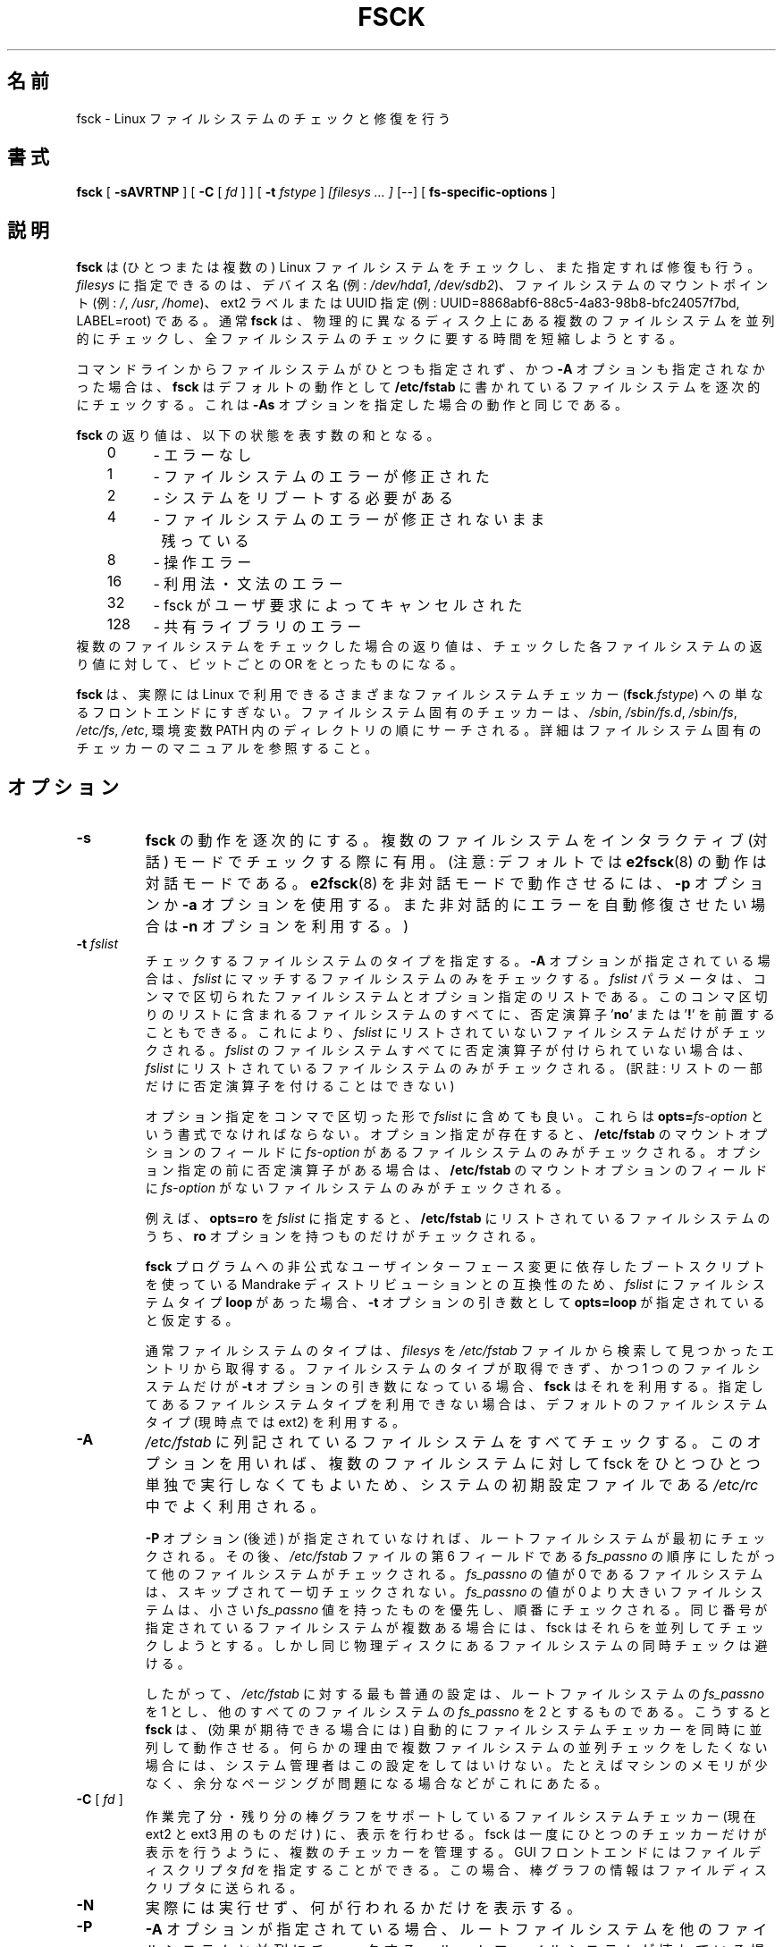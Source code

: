 .\" -*- nroff -*-
.\" Copyright 1993, 1994, 1995 by Theodore Ts'o.  All Rights Reserved.
.\" This file may be copied under the terms of the GNU Public License.
.\" 
.\" Japanese Version Copyright 1998 by MATSUMOTO Shoji. All Rights Reserved.
.\" Translated Wed Mar Wed Mar 11 05:54:50 JST 1998 by MATSUMOTO Shoji.
.\" Updated Sat 23 Oct 1999 by NAKANO Takeo <nakano@apm.seikei.ac.jp>
.\" Updated Tue 16 Nov 1999 by NAKANO Takeo
.\" Updated & Modified Sun Sep  2 23:23:05 JST 2001
.\"         by Yuichi SATO <ysato@h4.dion.ne.jp>
.\" Updated Sat 5 Oct 2002 by NAKANO Takeo
.\" Updated & Modified Sat Apr 17 03:04:33 JST 2004
.\"         by Yuichi SATO <ysato444@yahoo.co.jp>
.\" Updated & Modified Tue May  3 05:59:27 JST 2005 by Yuichi SATO
.\" 
.\"WORD:	exit code	返り値
.\"WORD:	bit-wise OR	ビットごとの OR
.\"WORD:	front-end	フロントエンド
.\"WORD:	manual pages	マニュアル
.\"WORD:	interactive mode インタラクティブ(対話)モード
.\"WORD:	verbose		詳細な
.\"WORD:	serially	逐次的に
.\" 
.TH FSCK 8 "May 2006" "E2fsprogs version 1.39"
.SH 名前
fsck \- Linux ファイルシステムのチェックと修復を行う
.SH 書式
.B fsck
[
.B \-sAVRTNP
]
[
.B \-C
[
.I fd
]
]
[
.B \-t
.I fstype
] 
.I [filesys ... ]
[\-\-] [
.B fs-specific-options
]
.SH 説明
.B fsck
は (ひとつまたは複数の) Linux ファイルシステムをチェックし、
また指定すれば修復も行う。
.I filesys
に指定できるのは、デバイス名 (例:
.IR /dev/hda1 ", " /dev/sdb2 )、
ファイルシステムのマウントポイント (例:
.IR / ", " /usr ", " /home )、
ext2 ラベルまたは UUID 指定
(例: UUID=8868abf6-88c5-4a83-98b8-bfc24057f7bd, LABEL=root)
である。
通常
.B fsck
は、
物理的に異なるディスク上にある複数のファイルシステムを並列的にチェックし、
全ファイルシステムのチェックに要する時間を短縮しようとする。
.PP
コマンドラインからファイルシステムがひとつも指定されず、かつ
.B \-A
オプションも指定されなかった場合は、
.B fsck
はデフォルトの動作として
.B /etc/fstab
に書かれているファイルシステムを逐次的にチェックする。
これは
.B \-As
オプションを指定した場合の動作と同じである。
.PP
.B fsck
の返り値は、以下の状態を表す数の和となる。
.br
\	0\	\-\ エラーなし
.br
\	1\	\-\ ファイルシステムのエラーが修正された
.br
\	2\	\-\ システムをリブートする必要がある
.br
\	4\	\-\ ファイルシステムのエラーが修正されないまま
.br
\	\	\ \ 残っている
.br
\	8\	\-\ 操作エラー
.br
\	16\	\-\ 利用法・文法のエラー
.br
\	32\	\-\ fsck がユーザ要求によってキャンセルされた
.br
\	128\	\-\ 共有ライブラリのエラー
.br
複数のファイルシステムをチェックした場合の返り値は、
チェックした各ファイルシステムの返り値に対して、
ビットごとの OR をとったものになる。
.PP
.B fsck
は、実際には Linux で利用できるさまざまなファイルシステムチェッカー
(\fBfsck\fR.\fIfstype\fR) への単なるフロントエンドにすぎない。
ファイルシステム固有のチェッカーは、
.IR /sbin ", " /sbin/fs.d ", " /sbin/fs ", " /etc/fs ", " /etc ,
環境変数 PATH 内のディレクトリの順にサーチされる。
詳細はファイルシステム固有のチェッカーのマニュアルを参照すること。
.SH オプション
.TP
.B \-s
.B fsck
の動作を逐次的にする。
複数のファイルシステムを
インタラクティブ (対話) モードでチェックする際に有用。
(注意: デフォルトでは
.BR e2fsck (8)
の動作は対話モードである。
.BR e2fsck (8)
を非対話モードで動作させるには、
.B \-p
オプションか
.B \-a
オプションを使用する。また非対話的にエラーを自動修復させたい場合は
.B \-n
オプションを利用する。)
.TP
.BI \-t " fslist"
チェックするファイルシステムのタイプを指定する。
.B \-A 
オプションが指定されている場合は、
.I fslist
にマッチするファイルシステムのみをチェックする。
.I fslist
パラメータは、コンマで区切られた
ファイルシステムとオプション指定のリストである。
このコンマ区切りのリストに含まれるファイルシステムのすべてに、
否定演算子
.RB ' no '
または
.RB ' ! '
を前置することもできる。
これにより、
.I fslist
にリストされていないファイルシステムだけがチェックされる。
.I fslist
のファイルシステムすべてに否定演算子が付けられていない場合は、
.I fslist
にリストされているファイルシステムのみがチェックされる。
(訳註: リストの一部だけに否定演算子を付けることはできない)
.sp
オプション指定をコンマで区切った形で
.I fslist
に含めても良い。
これらは
.BI opts= fs-option\fR
という書式でなければならない。
オプション指定が存在すると、
.B /etc/fstab
のマウントオプションのフィールドに
.I fs-option
があるファイルシステムのみがチェックされる。
オプション指定の前に否定演算子がある場合は、
.B /etc/fstab
のマウントオプションのフィールドに
.I fs-option
がないファイルシステムのみがチェックされる。
.sp
例えば、
.B opts=ro
を
.I fslist
に指定すると、
.B /etc/fstab
にリストされているファイルシステムのうち、
.B ro
オプションを持つものだけがチェックされる。
.sp
.B fsck
プログラムへの非公式なユーザインターフェース変更に
依存したブートスクリプトを使っている
Mandrake ディストリビューションとの互換性のため、
.I fslist
にファイルシステムタイプ
.B loop
があった場合、
.B \-t
オプションの引き数として
.B opts=loop
が指定されていると仮定する。
.sp
通常ファイルシステムのタイプは、
.I filesys
を
.I /etc/fstab
ファイルから検索して見つかったエントリから取得する。
ファイルシステムのタイプが取得できず、
かつ 1 つのファイルシステムだけが
.B \-t
オプションの引き数になっている場合、
.B fsck
はそれを利用する。
指定してあるファイルシステムタイプを利用できない場合は、
デフォルトのファイルシステムタイプ (現時点では ext2) を利用する。
.TP
.B \-A
.I /etc/fstab
に列記されているファイルシステムをすべてチェックする。
このオプションを用いれば、複数のファイルシステムに対して
fsck をひとつひとつ単独で実行しなくてもよいため、
システムの初期設定ファイルである 
.I /etc/rc
中でよく利用される。
.sp
.B \-P
オプション (後述) が指定されていなければ、
ルートファイルシステムが最初にチェックされる。その後、
.I /etc/fstab
ファイルの第 6 フィールドである
.I fs_passno
の順序にしたがって他のファイルシステムがチェックされる。
.I fs_passno
の値が 0 であるファイルシステムは、スキップされて一切チェックされない。
.I fs_passno
の値が 0 より大きいファイルシステムは、小さい
.I fs_passno 
値を持ったものを優先し、順番にチェックされる。
同じ番号が指定されているファイルシステムが複数ある場合には、
fsck はそれらを並列してチェックしようとする。
しかし同じ物理ディスクにあるファイルシステムの同時チェックは避ける。
.sp
したがって、
.I /etc/fstab
に対する最も普通の設定は、ルートファイルシステムの
.I fs_passno
を 1 とし、他のすべてのファイルシステムの
.I fs_passno
を 2 とするものである。こうすると
.B fsck
は、(効果が期待できる場合には) 自動的にファイルシステムチェッカーを
同時に並列して動作させる。
何らかの理由で複数ファイルシステムの
並列チェックをしたくない場合には、システム管理者はこの設定をしてはいけない。
たとえばマシンのメモリが少なく、余分なページングが
問題になる場合などがこれにあたる。
.TP
.B \-C\fR [ \fI "fd" \fR ]
作業完了分・残り分の棒グラフをサポートしている
ファイルシステムチェッカー (現在 ext2 と ext3 用のものだけ) に、
表示を行わせる。
fsck は一度にひとつのチェッカーだけが表示を行うように、
複数のチェッカーを管理する。
GUI フロントエンドにはファイルディスクリプタ
.I fd
を指定することができる。
この場合、棒グラフの情報はファイルディスクリプタに送られる。
.TP
.B \-N
実際には実行せず、何が行われるかだけを表示する。
.TP
.B \-P
.B \-A
オプションが指定されている場合、
ルートファイルシステムを他のファイルシステムと並列にチェックする。
ルートファイルシステムが壊れている場合には
.BR e2fsck (8)
自体が壊れている可能性もあるため、
このオプションを用いるのは安全性を損なうことになる。
このオプションは、
ルートファイルシステムを小さくコンパクトなパーティションに切りなおしたくない
システム管理者向けのオプションである
(ルートファイルシステムを小さくコンパクトにまとめるのが正しい解なのだが)。
.TP
.B \-R
.B \-A
オプションを用いて全てのファイルシステムをチェックする際に、
ルートファイルシステムをチェックしないようにする
(ルートファイルシステムがすでに read/write でマウントされている場合)。
.TP
.B \-T
起動時にタイトルを表示しない。
.TP
.B \-V
.B fsck
から起動されるシステム固有のコマンドを含め、詳細な表示をする。
.TP
.B fs-specific-options
.B fsck
が理解しないオプションは、ファイルシステム固有のチェッカーに渡される。
これらのオプションは引き数をとっては\fBならない\fR。
なぜなら、どのオプションが引き数をとるか (とらないか) を
.B fsck
が正しく判断できる方法がないためである。
.IP
.B \-\-
以降に指定したオプションと引き数は、ファイルシステム固有のオプションとして
ファイルシステム固有のチェッカーに渡される。
.IP
fsck は任意の複雑なオプションをファイルシステム固有のチェッカーに渡すようには
設計されていない点に注意すること。
複雑なことをやろうとするときは、
ファイルシステム固有のチェッカーを直接実行してほしい。
非常に複雑なオプションと引き数を
.B fsck
に渡した場合に、期待した動作をしなかったとしても、
\fBバグとして報告するには及ばない\fR。
.B fsck
にやらせるべきではないことを、あなたがやったのだから。
.PP
ファイルシステム固有の fsck のオプションは、標準化されていない。
確かでない場合は、ファイルシステム固有のチェッカーの
man ページを調べること。
保証されたものではないが、以下のオプションは
ほとんどのファイルシステムチェッカーでサポートされている。
.TP
.B \-a
質問なしで自動的にファイルシステムを修復する
(このオプションの使用には注意を要する)。
ほとんどのファイルシステムチェッカーは
.B \-a
オプションに対応しているが、
.BR e2fsck (8)
においては
.B \-a 
オプションは過去互換性のために準備されているだけである。
したがって
.B e2fsck
では、このオプションは (安全に利用できる)
.B \-p
オプションにマップされ、
いくつかのフィルシステムチェッカーがサポートしている
.B \-a
にはマップされない。
.TP
.B \-n
ファイルシステム固有のチェッカーの中には、
.B \-n
オプションが指定されると、
問題点を修復するのではなく、その問題点を単に標準出力に書き出すものもある。
しかし全てのファイルシステム固有のチェッカーが、
このような動作をするわけではない。
特に
.BR fsck.reiserfs (8)
は、このオプションが指定されても破損箇所を報告しない。
また
.BR fsck.minix (8)
は、
.B \-n 
オプションを全くサポートしていない。
.TP
.B \-r
対話的にファイルシステムを修復する (確認を求める)。
注意: fsck が並列に動作している場合にこのオプションを利用するのは
あまり賢いとはいえない。
.B e2fsck
においては並列動作がデフォルトであり、
このオプションは過去互換性のためにのみ準備されている。
.TP
.B \-y
ファイルシステム固有のチェッカーの中には、
.B \-y 
オプションが指定されると、検出されたファイルシステムの破損箇所を
常に自動的に修復しようとするものもある。
エキスパートは、より上手に fsck を手動で実行させることができる場合もある。
全てのファイルシステム固有のチェッカーが、
このオプションを実装しているわけではない点に注意すること。
この man ページを書いている時点では、特に
.BR fsck.minix (8)
と
.BR fsck.cramfs (8)
は
.B -y
オプションをサポートしていない。
.SH 著者
Theodore Ts'o (tytso@mit.edu)
.SH ファイル
.I /etc/fstab
.SH 環境変数
.B fsck
プログラムの振舞いは、以下の環境変数による影響を受ける。
.TP
.B FSCK_FORCE_ALL_PARALLEL
この環境変数が設定されていると、
.B fsck
は指定されたファイルシステムすべてを、
それらのファイルシステムが同じデバイス上にあるように見えるかどうかを問わず、
並列にチェックしようとする。
(これは IBM や EMC などの会社から販売されているような、
RAID システムやハイエンドのストレージシステムで有用である。)
.TP
.B FSCK_MAX_INST
この環境変数は、同時に動作するファイルシステムチェッカーの最大数を制限する。
この指定を行えば、多数のディスクを備えたシステムにおいて
.B fsck
がたくさんのファイルシステムチェッカーを同時に起動し、
システムで利用できる CPU やメモリなどの資源に
過度の負荷を与えてしまうことを避けることができる。
この値を 0 にすると、spawn するプロセス数の制限がなくなる。
現在はこれがデフォルトだが、
.B fsck
の将来の版では、OS からアカウンティングデータを取得することにより、
同時に行うファイルシステムチェックの数を自動的に決めるようになるかもしれない。
.TP
.B PATH
.B PATH
環境変数はファイルシステムチェッカーを探索する際に用いられる。
まず最初に、一連のシステムディレクトリが検索される。これらは
.BR /sbin ,
.BR /sbin/fs.d ,
.BR  /sbin/fs ,
.BR /etc/fs ,
.B /etc
である。これに続いて
.B PATH
環境変数に指定されたディレクトリ群が検索される。
.TP
.B FSTAB_FILE
この環境変数を用いると、システム管理者は
.B /etc/fstab
ファイルの標準的な置場所を変更できる。
これは
.B fsck
のテストを行う開発者にとっても便利である。
.SH 関連項目
.BR fstab (5),
.BR mkfs (8),
.BR fsck.ext2 (8)
または
.BR fsck.ext3 (8)
または
.BR e2fsck (8),
.BR cramfsck (8),
.BR fsck.minix (8),
.BR fsck.msdos (8),
.BR fsck.jfs (8),
.BR fsck.nfs (8),
.BR fsck.vfat (8),
.BR fsck.xfs (8),
.BR fsck.xiafs (8),
.BR reiserfsck (8).
